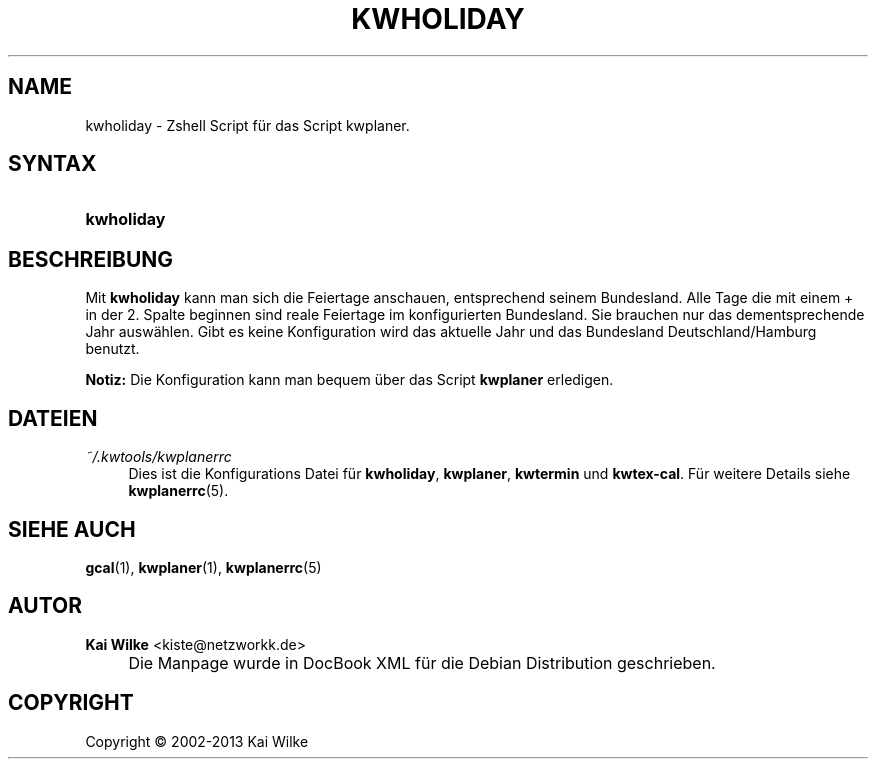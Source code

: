 .\"     Title: KWHOLIDAY
.\"    Author: Kai Wilke <kiste@netzworkk.de>
.\" Generator: DocBook XSL Stylesheets v1.73.2 <http://docbook.sf.net/>
.\"      Date: 11/12/2013
.\"    Manual: Benutzerhandbuch f\(:ur kwholiday
.\"    Source: Version 0.2.5
.\"
.TH "KWHOLIDAY" "1" "11/12/2013" "Version 0.2.5" "Benutzerhandbuch f\(:ur kwholiday"
.\" disable hyphenation
.nh
.\" disable justification (adjust text to left margin only)
.ad l
.SH "NAME"
kwholiday \- Zshell Script f\(:ur das Script kwplaner.
.SH "SYNTAX"
.HP 10
\fBkwholiday\fR
.SH "BESCHREIBUNG"
.PP
Mit
\fBkwholiday\fR
kann man sich die Feiertage anschauen, entsprechend seinem Bundesland\&. Alle Tage die mit einem + in der 2\&. Spalte beginnen sind reale Feiertage im konfigurierten Bundesland\&. Sie brauchen nur das dementsprechende Jahr ausw\(:ahlen\&. Gibt es keine Konfiguration wird das aktuelle Jahr und das Bundesland Deutschland/Hamburg benutzt\&.
.PP
\fBNotiz:\fR
Die Konfiguration kann man bequem \(:uber das Script
\fBkwplaner\fR
erledigen\&.
.SH "DATEIEN"
.PP
\fI~/\&.kwtools/kwplanerrc\fR
.RS 4
Dies ist die Konfigurations Datei f\(:ur
\fBkwholiday\fR,
\fBkwplaner\fR,
\fBkwtermin\fR
und
\fBkwtex\-cal\fR\&. F\(:ur weitere Details siehe
\fBkwplanerrc\fR(5)\&.
.RE
.SH "SIEHE AUCH"
.PP
\fBgcal\fR(1),
\fBkwplaner\fR(1),
\fBkwplanerrc\fR(5)
.SH "AUTOR"
.PP
\fBKai Wilke\fR <\&kiste@netzworkk\&.de\&>
.sp -1n
.IP "" 4
Die Manpage wurde in DocBook XML f\(:ur die Debian Distribution geschrieben\&.
.SH "COPYRIGHT"
Copyright \(co 2002-2013 Kai Wilke
.br
